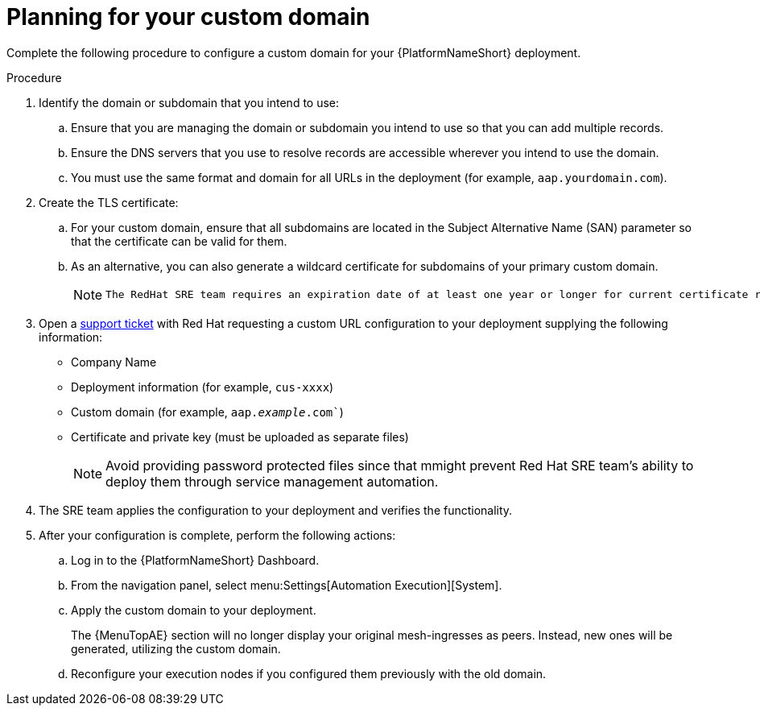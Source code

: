 [id="proc-saas-customizing-your-domain"]

= Planning for your custom domain

[role="_abstract"]
Complete the following procedure to configure a custom domain for your {PlatformNameShort} deployment.

.Procedure

. Identify the domain or subdomain that you intend to use:
.. Ensure that you are managing the domain or subdomain you intend to use so that you can add multiple records.
.. Ensure the DNS servers that you use to resolve records are accessible wherever you intend to use the domain.
.. You must use the same format and domain for all URLs in the deployment (for example, `aap.yourdomain.com`). 
. Create the TLS certificate:
.. For your custom domain, ensure that all subdomains are located in the Subject Alternative Name (SAN) parameter so that the certificate can be valid for them.
.. As an alternative, you can also generate a wildcard certificate for subdomains of your primary custom domain.
+
[NOTE]
====
 The RedHat SRE team requires an expiration date of at least one year or longer for current certificate rotation models supported by the service.
====
  
. Open a link:https://access.redhat.com/support/cases/#/case/new/get-support?caseCreate=true[support ticket] with Red Hat requesting a custom URL configuration to your deployment supplying the following information:
* Company Name
* Deployment information (for example, `cus-xxxx`)
* Custom domain (for example, `aap._example_.com``)
* Certificate and private key (must be uploaded as separate files)
+ 
[NOTE]
====
Avoid providing password protected files since that mmight prevent Red Hat SRE team’s ability to deploy them through service management automation.
====

. The SRE team applies the configuration to your deployment and verifies the functionality.
. After your configuration is complete, perform the following actions:
.. Log in to the {PlatformNameShort} Dashboard.
.. From the navigation panel, select menu:Settings[Automation Execution][System].
.. Apply the custom domain to your deployment. 
+
The {MenuTopAE} section will no longer display your original mesh-ingresses as peers. Instead, new ones will be generated, utilizing the custom domain. 
.. Reconfigure your execution nodes if you configured them previously with the old domain.


